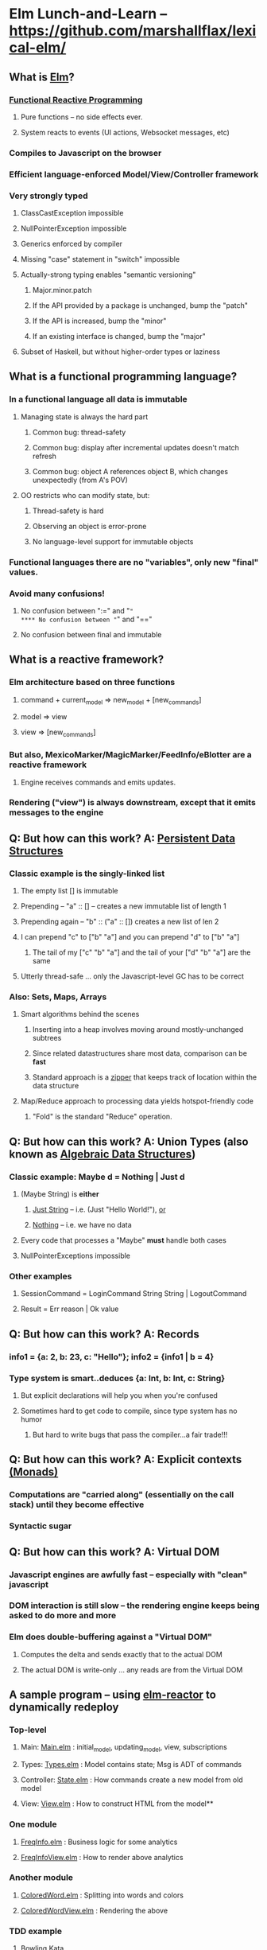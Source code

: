 * Elm Lunch-and-Learn -- [[https://github.com/marshallflax/lexical-elm/][https://github.com/marshallflax/lexical-elm/]]
** What is [[http://elm-lang.org/][Elm]]?
*** [[https://en.wikipedia.org/wiki/Functional_reactive_programming][Functional Reactive Programming]]
**** Pure functions -- no side effects ever.
**** System reacts to events (UI actions, Websocket messages, etc)
*** Compiles to Javascript on the browser
*** Efficient language-enforced Model/View/Controller framework
*** Very strongly typed
**** ClassCastException impossible
**** NullPointerException impossible
**** Generics enforced by compiler
**** Missing "case" statement in "switch" impossible
**** Actually-strong typing enables "semantic versioning"
***** Major.minor.patch
***** If the API provided by a package is unchanged, bump the "patch"
***** If the API is increased, bump the "minor"
***** If an existing interface is changed, bump the "major"
**** Subset of Haskell, but without higher-order types or laziness
** What is a functional programming language?
*** In a functional language all data is *immutable*
**** Managing state is always the hard part
***** Common bug: thread-safety
***** Common bug: display after incremental updates doesn't match refresh
***** Common bug: object A references object B, which changes unexpectedly (from A's POV)
**** OO restricts who can modify state, but:
***** Thread-safety is hard
***** Observing an object is error-prone
***** No language-level support for immutable objects
*** Functional languages there are no "variables", only new "final" values.
*** Avoid many confusions!
**** No confusion between ":=" and "="
**** No confusion between "=" and "=="
**** No confusion between final and immutable
** What is a reactive framework?
*** Elm architecture based on three functions
**** command + current_model => new_model + [new_commands]
**** model => view
**** view => [new_commands]
*** But also, MexicoMarker/MagicMarker/FeedInfo/eBlotter are a reactive framework
**** Engine receives commands and emits updates.
*** Rendering ("view") is always downstream, except that it emits messages to the engine
** Q: But how can this work? A: _Persistent Data Structures_
*** Classic example is the singly-linked list
**** The empty list [] is immutable
**** Prepending -- "a" :: [] -- creates a new immutable list of length 1
**** Prepending again -- "b" :: ("a" :: []) creates a new list of len 2
**** I can prepend "c" to ["b" "a"] and you can prepend "d" to ["b" "a"]
***** The tail of my ["c" "b" "a"] and the tail of your ["d" "b" "a"] are the same
**** Utterly thread-safe ... only the Javascript-level GC has to be correct
*** Also: Sets, Maps, Arrays
**** Smart algorithms behind the scenes
***** Inserting into a heap involves moving around mostly-unchanged subtrees
***** Since related datastructures share most data, comparison can be *fast*
***** Standard approach is a [[https://en.wikipedia.org/wiki/Zipper_(data_structure)][zipper]] that keeps track of location within the data structure
**** Map/Reduce approach to processing data yields hotspot-friendly code
***** "Fold" is the standard "Reduce" operation.
** Q: But how can this work? A: *Union Types* (also known as _Algebraic Data Structures_)
*** Classic example: Maybe d = Nothing | Just d
**** (Maybe String) is *either*
***** _Just String_ -- i.e. (Just "Hello World!"), _or_
***** _Nothing_ -- i.e. we have no data
**** Every code that processes a "Maybe" *must* handle both cases
**** NullPointerExceptions impossible
*** Other examples
**** SessionCommand = LoginCommand String String | LogoutCommand
**** Result = Err reason | Ok value
** Q: But how can this work? A: Records
*** info1 = {a: 2, b: 23, c: "Hello"}; info2 = {info1 | b = 4}
*** Type system is smart..deduces {a: Int, b: Int, c: String}
**** But explicit declarations will help you when you're confused
**** Sometimes hard to get code to compile, since type system has no humor
***** But hard to write bugs that pass the compiler...a fair trade!!!
** Q: But how can this work? A: Explicit contexts [[https://en.wikipedia.org/wiki/Monad_(functional_programming)][(Monads)]]
*** Computations are "carried along" (essentially on the call stack) until they become effective
*** Syntactic sugar
** Q: But how can this work? A: Virtual DOM
*** Javascript engines are awfully fast -- especially with "clean" javascript
*** DOM interaction is still slow -- the rendering engine keeps being asked to do more and more
*** Elm does double-buffering against a "Virtual DOM"
**** Computes the delta and sends exactly that to the actual DOM
**** The actual DOM is write-only ... any reads are from the Virtual DOM
** A sample program -- using [[http://localhost:8000/src/Main.elm][elm-reactor]] to dynamically redeploy
*** Top-level
**** Main: [[file:src/Main.elm][Main.elm]] : initial_model, updating_model, view, subscriptions
**** Types: [[file:src/Types.elm][Types.elm]] : Model contains state; Msg is ADT of commands
**** Controller: [[file:src/State.elm][State.elm]] : How commands create a new model from old model
**** View: [[file:src/View.elm][View.elm]] : How to construct HTML from the model**
*** One module
**** [[file:src/FreqInfo.elm][FreqInfo.elm]] : Business logic for some analytics
**** [[file:src/FreqInfoView.elm][FreqInfoView.elm]] : How to render above analytics
*** Another module
**** [[file:src/ColoredWord.elm][ColoredWord.elm]] : Splitting into words and colors
**** [[file:src/ColoredWordView.elm][ColoredWordView.elm]] : Rendering the above
*** TDD example
**** [[file:src/BowlingScore.elm][Bowling Kata]]
**** [[file:src/BowlingScoreTest.elm]]
**** [[file:src/BowlingScoreView.elm][BowlingScoreView.elm]]
